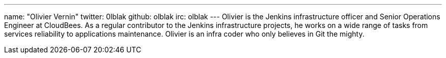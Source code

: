 ---
name: "Olivier Vernin"
twitter: 0lblak
github: olblak
irc: olblak
---
Olivier is the Jenkins infrastructure officer and Senior Operations Engineer at CloudBees.
As a regular contributor to the Jenkins infrastructure projects, he works on a wide range of tasks from services reliability to applications maintenance.
Olivier is an infra coder who only believes in Git the mighty.

